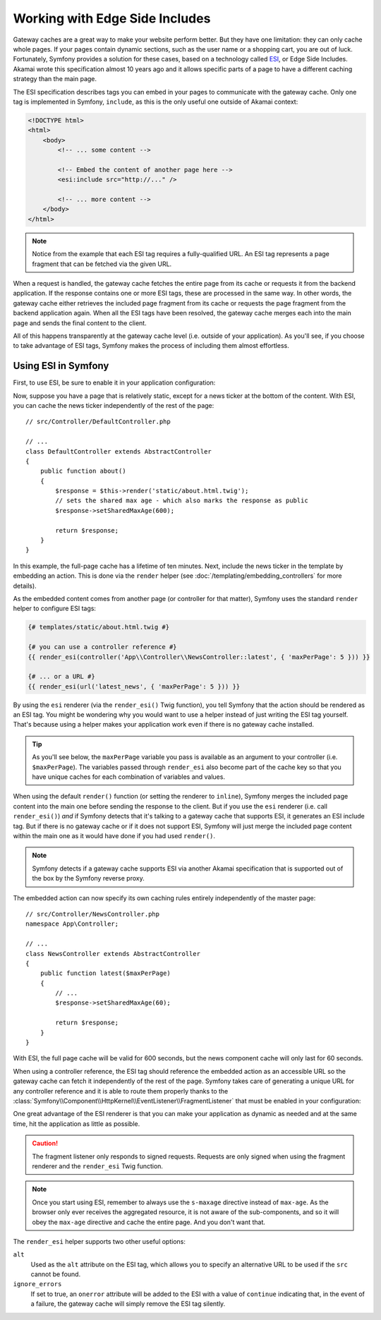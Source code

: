 .. index::
    single: Cache; ESI
    single: ESI

.. _edge-side-includes:

Working with Edge Side Includes
===============================

Gateway caches are a great way to make your website perform better. But they
have one limitation: they can only cache whole pages. If your pages contain
dynamic sections, such as the user name or a shopping cart, you are out of
luck. Fortunately, Symfony provides a solution for these cases, based on a
technology called `ESI`_, or Edge Side Includes. Akamai wrote this specification
almost 10 years ago and it allows specific parts of a page to have a different
caching strategy than the main page.

The ESI specification describes tags you can embed in your pages to communicate
with the gateway cache. Only one tag is implemented in Symfony, ``include``,
as this is the only useful one outside of Akamai context:

.. code-block:: html

    <!DOCTYPE html>
    <html>
        <body>
            <!-- ... some content -->

            <!-- Embed the content of another page here -->
            <esi:include src="http://..." />

            <!-- ... more content -->
        </body>
    </html>

.. note::

    Notice from the example that each ESI tag requires a fully-qualified URL.
    An ESI tag represents a page fragment that can be fetched via the given
    URL.

When a request is handled, the gateway cache fetches the entire page from
its cache or requests it from the backend application. If the response contains
one or more ESI tags, these are processed in the same way. In other words,
the gateway cache either retrieves the included page fragment from its cache
or requests the page fragment from the backend application again. When all
the ESI tags have been resolved, the gateway cache merges each into the main
page and sends the final content to the client.

All of this happens transparently at the gateway cache level (i.e. outside
of your application). As you'll see, if you choose to take advantage of ESI
tags, Symfony makes the process of including them almost effortless.

.. _using-esi-in-symfony2:

Using ESI in Symfony
~~~~~~~~~~~~~~~~~~~~

First, to use ESI, be sure to enable it in your application configuration:

.. configuration-block::

    .. code-block:: yaml

        # config/packages/framework.yaml
        framework:
            # ...
            esi: { enabled: true }

    .. code-block:: xml

        <!-- config/packages/framework.xml -->
        <?xml version="1.0" encoding="UTF-8" ?>
        <container xmlns="http://symfony.com/schema/dic/services"
            xmlns:xsi="http://www.w3.org/2001/XMLSchema-instance"
            xmlns:framework="http://symfony.com/schema/dic/symfony"
            xsi:schemaLocation="http://symfony.com/schema/dic/services
                http://symfony.com/schema/dic/services/services-1.0.xsd
                http://symfony.com/schema/dic/symfony
                http://symfony.com/schema/dic/symfony/symfony-1.0.xsd">

            <framework:config>
                <!-- ... -->
                <framework:esi enabled="true" />
            </framework:config>
        </container>

    .. code-block:: php

        // config/packages/framework.php
        $container->loadFromExtension('framework', [
            // ...
            'esi' => ['enabled' => true],
        ]);

Now, suppose you have a page that is relatively static, except for a news
ticker at the bottom of the content. With ESI, you can cache the news ticker
independently of the rest of the page::

    // src/Controller/DefaultController.php

    // ...
    class DefaultController extends AbstractController
    {
        public function about()
        {
            $response = $this->render('static/about.html.twig');
            // sets the shared max age - which also marks the response as public
            $response->setSharedMaxAge(600);

            return $response;
        }
    }

In this example, the full-page cache has a lifetime of ten minutes.
Next, include the news ticker in the template by embedding an action.
This is done via the ``render`` helper (see :doc:`/templating/embedding_controllers`
for more details).

As the embedded content comes from another page (or controller for that
matter), Symfony uses the standard ``render`` helper to configure ESI tags:

.. code-block:: twig

    {# templates/static/about.html.twig #}

    {# you can use a controller reference #}
    {{ render_esi(controller('App\\Controller\\NewsController::latest', { 'maxPerPage': 5 })) }}

    {# ... or a URL #}
    {{ render_esi(url('latest_news', { 'maxPerPage': 5 })) }}

By using the ``esi`` renderer (via the ``render_esi()`` Twig function), you
tell Symfony that the action should be rendered as an ESI tag. You might be
wondering why you would want to use a helper instead of just writing the ESI
tag yourself. That's because using a helper makes your application work even
if there is no gateway cache installed.

.. tip::

    As you'll see below, the ``maxPerPage`` variable you pass is available
    as an argument to your controller (i.e. ``$maxPerPage``). The variables
    passed through ``render_esi`` also become part of the cache key so that
    you have unique caches for each combination of variables and values.

When using the default ``render()`` function (or setting the renderer to
``inline``), Symfony merges the included page content into the main one
before sending the response to the client. But if you use the ``esi`` renderer
(i.e. call ``render_esi()``) *and* if Symfony detects that it's talking to a
gateway cache that supports ESI, it generates an ESI include tag. But if there
is no gateway cache or if it does not support ESI, Symfony will just merge
the included page content within the main one as it would have done if you had
used ``render()``.

.. note::

    Symfony detects if a gateway cache supports ESI via another Akamai
    specification that is supported out of the box by the Symfony reverse
    proxy.

The embedded action can now specify its own caching rules entirely independently
of the master page::

    // src/Controller/NewsController.php
    namespace App\Controller;

    // ...
    class NewsController extends AbstractController
    {
        public function latest($maxPerPage)
        {
            // ...
            $response->setSharedMaxAge(60);

            return $response;
        }
    }

With ESI, the full page cache will be valid for 600 seconds, but the news
component cache will only last for 60 seconds.

.. _http_cache-fragments:

When using a controller reference, the ESI tag should reference the embedded
action as an accessible URL so the gateway cache can fetch it independently of
the rest of the page. Symfony takes care of generating a unique URL for any
controller reference and it is able to route them properly thanks to the
:class:`Symfony\\Component\\HttpKernel\\EventListener\\FragmentListener`
that must be enabled in your configuration:

.. configuration-block::

    .. code-block:: yaml

        # config/packages/framework.yaml
        framework:
            # ...
            fragments: { path: /_fragment }

    .. code-block:: xml

        <!-- config/packages/framework.xml -->
        <?xml version="1.0" encoding="UTF-8" ?>
        <container xmlns="http://symfony.com/schema/dic/services"
            xmlns:xsi="http://www.w3.org/2001/XMLSchema-instance"
            xmlns:framework="http://symfony.com/schema/dic/symfony"
            xsi:schemaLocation="http://symfony.com/schema/dic/services
                http://symfony.com/schema/dic/services/services-1.0.xsd
                http://symfony.com/schema/dic/symfony
                http://symfony.com/schema/dic/symfony/symfony-1.0.xsd">

            <!-- ... -->
            <framework:config>
                <framework:fragment path="/_fragment" />
            </framework:config>
        </container>

    .. code-block:: php

        // config/packages/framework.php
        $container->loadFromExtension('framework', [
            // ...
            'fragments' => ['path' => '/_fragment'],
        ]);

One great advantage of the ESI renderer is that you can make your application
as dynamic as needed and at the same time, hit the application as little as
possible.

.. caution::

    The fragment listener only responds to signed requests. Requests are only
    signed when using the fragment renderer and the ``render_esi`` Twig
    function.

.. note::

    Once you start using ESI, remember to always use the ``s-maxage``
    directive instead of ``max-age``. As the browser only ever receives the
    aggregated resource, it is not aware of the sub-components, and so it will
    obey the ``max-age`` directive and cache the entire page. And you don't
    want that.

The ``render_esi`` helper supports two other useful options:

``alt``
    Used as the ``alt`` attribute on the ESI tag, which allows you to specify an
    alternative URL to be used if the ``src`` cannot be found.

``ignore_errors``
    If set to true, an ``onerror`` attribute will be added to the ESI with a value
    of ``continue`` indicating that, in the event of a failure, the gateway cache
    will simply remove the ESI tag silently.

.. _`ESI`: http://www.w3.org/TR/esi-lang
